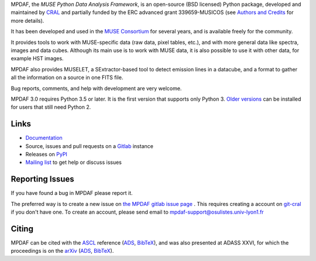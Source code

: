 MPDAF, the *MUSE Python Data Analysis Framework*, is an open-source (BSD
licensed) Python package, developed and maintained by `CRAL
<https://cral.univ-lyon1.fr/>`_ and partially funded by the ERC advanced grant
339659-MUSICOS (see `Authors and Credits
<http://mpdaf.readthedocs.io/en/stable/credits.html>`_ for more details).

It has been developed and used in the `MUSE Consortium
<http://muse-vlt.eu/science/>`_ for several years, and is available freely for
the community.

It provides tools to work with MUSE-specific data (raw data, pixel tables,
etc.), and with more general data like spectra, images and data cubes. Although
its main use is to work with MUSE data, it is also possible to use it with other
data, for example HST images.

MPDAF also provides MUSELET, a SExtractor-based tool to detect emission lines in
a datacube, and a format to gather all the information on a source in one FITS
file.

Bug reports, comments, and help with development are very welcome.

MPDAF 3.0 requires Python 3.5 or later.  It is the first version that supports
only Python 3. `Older versions <https://pypi.org/project/mpdaf/#history>`_ can
be installed for users that still need Python 2.

Links
-----

- `Documentation <http://mpdaf.readthedocs.io//en/stable/>`_
- Source, issues and pull requests on a
  `Gitlab <https://git-cral.univ-lyon1.fr/MUSE/mpdaf>`_ instance
- Releases on `PyPI <https://pypi.org/project/mpdaf/>`_
- `Mailing list <mpdaf-support@osulistes.univ-lyon1.fr>`_ to get help or
  discuss issues

Reporting Issues
----------------

If you have found a bug in MPDAF please report it.

The preferred way is to create a new issue on `the MPDAF gitlab issue page
<https://git-cral.univ-lyon1.fr/MUSE/mpdaf/issues>`_ .  This requires creating
a account on `git-cral <https://git-cral.univ-lyon1.fr>`_ if you don't have
one.  To create an account, please send email to
`mpdaf-support@osulistes.univ-lyon1.fr
<mailto:mpdaf-support@osulistes.univ-lyon1.fr?subject=Account%20creation>`_

Citing
------

MPDAF can be cited with the `ASCL <http://ascl.net/1611.003>`_ reference (`ADS
<http://adsabs.harvard.edu/abs/2016ascl.soft11003B>`__, `BibTeX
<http://adsabs.harvard.edu/cgi-bin/nph-bib_query?bibcode=2016ascl.soft11003B&data_type=BIBTEX&db_key=AST&nocookieset=1>`__),
and was also presented at ADASS XXVI, for which the proceedings is on the
`arXiv <https://arxiv.org/abs/1710.03554>`_ (`ADS
<http://adsabs.harvard.edu/abs/2017arXiv171003554P>`__, `BibTeX
<http://adsabs.harvard.edu/cgi-bin/nph-bib_query?bibcode=2017arXiv171003554P&data_type=BIBTEX&db_key=PRE&nocookieset=1>`__).
